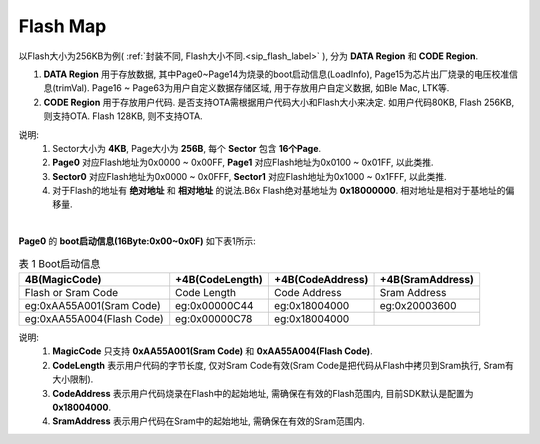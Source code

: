 Flash Map
=========

以Flash大小为256KB为例( :ref:`封装不同, Flash大小不同.<sip_flash_label>` ), 分为 **DATA Region** 和 **CODE Region**.

#. **DATA Region** 用于存放数据, 其中Page0~Page14为烧录的boot启动信息(LoadInfo), Page15为芯片出厂烧录的电压校准信息(trimVal). Page16 ~ Page63为用户自定义数据存储区域, 用于存放用户自定义数据, 如Ble Mac, LTK等.

#. **CODE Region** 用于存放用户代码. 是否支持OTA需根据用户代码大小和Flash大小来决定. 如用户代码80KB, Flash 256KB, 则支持OTA. Flash 128KB, 则不支持OTA.

说明:
    #. Sector大小为 **4KB**, Page大小为 **256B**, 每个 **Sector** 包含 **16个Page**.
    #. **Page0** 对应Flash地址为0x0000 ~ 0x00FF,   **Page1** 对应Flash地址为0x0100 ~ 0x01FF, 以此类推.
    #. **Sector0** 对应Flash地址为0x0000 ~ 0x0FFF, **Sector1** 对应Flash地址为0x1000 ~ 0x1FFF, 以此类推.
    #. 对于Flash的地址有 **绝对地址** 和 **相对地址** 的说法.B6x Flash绝对基地址为 **0x18000000**. 相对地址是相对于基地址的偏移量.

.. figure:: ../_images/flash_256KB.png
   :alt: flash_256KB
   :width: 100%
   :align: center

|
| **Page0** 的 **boot启动信息(16Byte:0x00~0x0F)** 如下表1所示:

.. table:: 表 1 Boot启动信息

    ========================== ================= ================= =================
    4B(MagicCode)              +4B(CodeLength)   +4B(CodeAddress)  +4B(SramAddress)
    ========================== ================= ================= =================
    Flash or Sram Code         Code Length       Code Address      Sram Address
    eg:0xAA55A001(Sram Code)   eg:0x00000C44     eg:0x18004000     eg:0x20003600
    eg:0xAA55A004(Flash Code)  eg:0x00000C78     eg:0x18004000
    ========================== ================= ================= =================

说明:
    #. **MagicCode** 只支持 **0xAA55A001(Sram Code)** 和 **0xAA55A004(Flash Code)**.
    #. **CodeLength** 表示用户代码的字节长度, 仅对Sram Code有效(Sram Code是把代码从Flash中拷贝到Sram执行, Sram有大小限制).
    #. **CodeAddress** 表示用户代码烧录在Flash中的起始地址, 需确保在有效的Flash范围内, 目前SDK默认是配置为 **0x18004000**.
    #. **SramAddress** 表示用户代码在Sram中的起始地址, 需确保在有效的Sram范围内.
